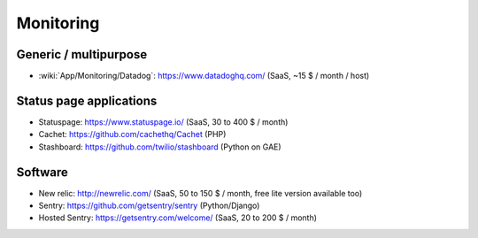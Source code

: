 Monitoring
==========

Generic / multipurpose
----------------------

* :wiki:`App/Monitoring/Datadog`: https://www.datadoghq.com/ (SaaS, ~15 $ / month / host)

Status page applications
------------------------

* Statuspage: https://www.statuspage.io/ (SaaS, 30 to 400 $ / month)
* Cachet: https://github.com/cachethq/Cachet (PHP)
* Stashboard: https://github.com/twilio/stashboard (Python on GAE)

Software
--------

* New relic: http://newrelic.com/ (SaaS, 50 to 150 $ / month, free lite version available too)
* Sentry: https://github.com/getsentry/sentry (Python/Django)
* Hosted Sentry: https://getsentry.com/welcome/ (SaaS, 20 to 200 $ / month)
